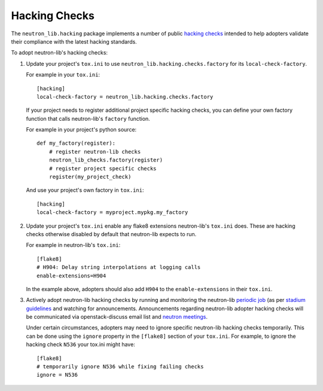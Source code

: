 ==============
Hacking Checks
==============

The ``neutron_lib.hacking`` package implements a number of public
`hacking checks <https://github.com/openstack-dev/hacking>`_ intended to help
adopters validate their compliance with the latest hacking standards.

To adopt neutron-lib's hacking checks:

#. Update your project's ``tox.ini`` to use
   ``neutron_lib.hacking.checks.factory`` for its ``local-check-factory``.

   For example in your ``tox.ini``::

       [hacking]
       local-check-factory = neutron_lib.hacking.checks.factory

   If your project needs to register additional project specific hacking
   checks, you can define your own factory function that calls neutron-lib's
   ``factory`` function.

   For example in your project's python source::

       def my_factory(register):
           # register neutron-lib checks
           neutron_lib_checks.factory(register)
           # register project specific checks
           register(my_project_check)

   And use your project's own factory in ``tox.ini``::

       [hacking]
       local-check-factory = myproject.mypkg.my_factory

#. Update your project's ``tox.ini`` enable any flake8 extensions neutron-lib's
   ``tox.ini`` does. These are hacking checks otherwise disabled by default
   that neutron-lib expects to run.

   For example in neutron-lib's ``tox.ini``::

    [flake8]
    # H904: Delay string interpolations at logging calls
    enable-extensions=H904

   In the example above, adopters should also add ``H904`` to the
   ``enable-extensions`` in their ``tox.ini``.

#. Actively adopt neutron-lib hacking checks by running and monitoring
   the neutron-lib `periodic job <http://grafana.openstack.org/dashboard/
   db/neutron-lib-failure-rate?panelId=4&fullscreen>`_ (as per `stadium guidelines
   <https://review.opendev.org/389397/>`_ and
   watching for announcements. Announcements regarding neutron-lib adopter
   hacking checks will be communicated via openstack-discuss email list
   and `neutron meetings <https://wiki.openstack.org/wiki/Network/Meetings>`_.

   Under certain circumstances, adopters may need to ignore specific
   neutron-lib hacking checks temporarily. This can be done using the
   ``ignore`` property in the ``[flake8]`` section of your ``tox.ini``.
   For example, to ignore the hacking check ``N536`` your tox.ini might
   have::

      [flake8]
      # temporarily ignore N536 while fixing failing checks
      ignore = N536
